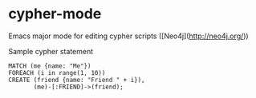 * cypher-mode

Emacs major mode for editing cypher scripts ([Neo4j](http://neo4j.org/))


Sample cypher statement


#+BEGIN_SRC cypher
  MATCH (me {name: "Me"})
  FOREACH (i in range(1, 10))
  CREATE (friend {name: "Friend " + i}),
         (me)-[:FRIEND]->(friend);
#+END_SRC
